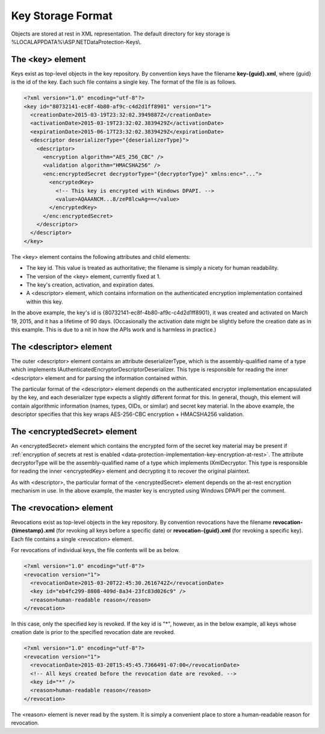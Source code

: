 .. _data-protection-implementation-key-storage-format:

Key Storage Format
==================


Objects are stored at rest in XML representation. The default directory for key storage is %LOCALAPPDATA%\\ASP.NET\DataProtection-Keys\\.

The <key> element
-----------------

Keys exist as top-level objects in the key repository. By convention keys have the filename **key-{guid}.xml**, where {guid} is the id of the key. Each such file contains a single key. The format of the file is as follows.

.. code-block:: xml

  <?xml version="1.0" encoding="utf-8"?>
  <key id="80732141-ec8f-4b80-af9c-c4d2d1ff8901" version="1">
    <creationDate>2015-03-19T23:32:02.3949887Z</creationDate>
    <activationDate>2015-03-19T23:32:02.3839429Z</activationDate>
    <expirationDate>2015-06-17T23:32:02.3839429Z</expirationDate>
    <descriptor deserializerType="{deserializerType}">
      <descriptor>
        <encryption algorithm="AES_256_CBC" />
        <validation algorithm="HMACSHA256" />
        <enc:encryptedSecret decryptorType="{decryptorType}" xmlns:enc="...">
          <encryptedKey>
            <!-- This key is encrypted with Windows DPAPI. -->
            <value>AQAAANCM...8/zeP8lcwAg==</value>
          </encryptedKey>
        </enc:encryptedSecret>
      </descriptor>
    </descriptor>
  </key>
 
The <key> element contains the following attributes and child elements:

* The key id. This value is treated as authoritative; the filename is simply a nicety for human readability.
* The version of the <key> element, currently fixed at 1.
* The key's creation, activation, and expiration dates.
* A <descriptor> element, which contains information on the authenticated encryption implementation contained within this key.

In the above example, the key's id is {80732141-ec8f-4b80-af9c-c4d2d1ff8901}, it was created and activated on March 19, 2015, and it has a lifetime of 90 days. (Occasionally the activation date might be slightly before the creation date as in this example. This is due to a nit in how the APIs work and is harmless in practice.)

The <descriptor> element
------------------------

The outer <descriptor> element contains an attribute deserializerType, which is the assembly-qualified name of a type which implements IAuthenticatedEncryptorDescriptorDeserializer. This type is responsible for reading the inner <descriptor> element and for parsing the information contained within.

The particular format of the <descriptor> element depends on the authenticated encryptor implementation encapsulated by the key, and each deserializer type expects a slightly different format for this. In general, though, this element will contain algorithmic information (names, types, OIDs, or similar) and secret key material. In the above example, the descriptor specifies that this key wraps AES-256-CBC encryption + HMACSHA256 validation.

The <encryptedSecret> element
-----------------------------

An <encryptedSecret> element which contains the encrypted form of the secret key material may be present if :ref:`encryption of secrets at rest is enabled <data-protection-implementation-key-encryption-at-rest>`. The attribute decryptorType will be the assembly-qualified name of a type which implements IXmlDecryptor. This type is responsible for reading the inner <encryptedKey> element and decrypting it to recover the original plaintext.

As with <descriptor>, the particular format of the <encryptedSecret> element depends on the at-rest encryption mechanism in use. In the above example, the master key is encrypted using Windows DPAPI per the comment.

The <revocation> element
------------------------

Revocations exist as top-level objects in the key repository. By convention revocations have the filename **revocation-{timestamp}.xml** (for revoking all keys before a specific date) or **revocation-{guid}.xml** (for revoking a specific key). Each file contains a single <revocation> element.

For revocations of individual keys, the file contents will be as below.

.. code-block:: xml

  <?xml version="1.0" encoding="utf-8"?>
  <revocation version="1">
    <revocationDate>2015-03-20T22:45:30.2616742Z</revocationDate>
    <key id="eb4fc299-8808-409d-8a34-23fc83d026c9" />
    <reason>human-readable reason</reason>
  </revocation>

In this case, only the specified key is revoked. If the key id is "*", however, as in the below example, all keys whose creation date is prior to the specified revocation date are revoked.

.. code-block:: xml

  <?xml version="1.0" encoding="utf-8"?>
  <revocation version="1">
    <revocationDate>2015-03-20T15:45:45.7366491-07:00</revocationDate>
    <!-- All keys created before the revocation date are revoked. -->
    <key id="*" />
    <reason>human-readable reason</reason>
  </revocation>
 
The <reason> element is never read by the system. It is simply a convenient place to store a human-readable reason for revocation.

